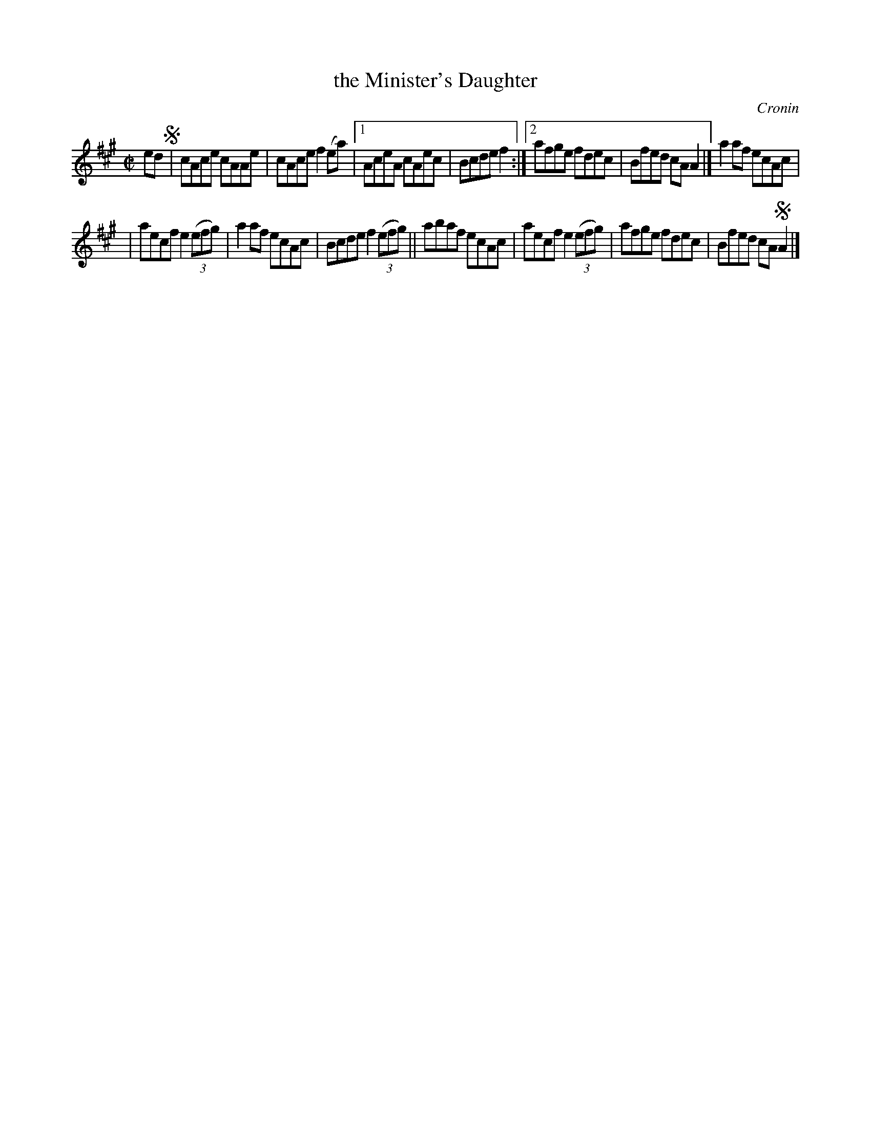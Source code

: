 X: 1319
T: the Minister's Daughter
R: reel
%S: s:2 b:14(7+7)
O: Cronin
B: O'Neill's 1850 #1319
Z: Transcribed by Trish O'Neil
M: C|
L: 1/8
K: A
ed !segno!\
|  cAce cAAe | cAce f2(ea) |\
[1 AceA cAec | Bcde f2 :|\
[2 afge fdec | Bfed cAA2 |]\
  a2af ecAc |
| aecf e2 (3(efg) \
| a2af ecAc | Bcde f2 (3(efg) ||\
abaf ecAc | aecf e2 (3(efg) |\
afge fdec | Bfed cA!segno!A2 |]
